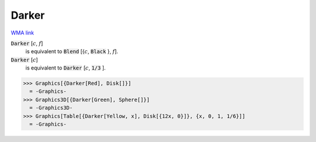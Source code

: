 Darker
======

`WMA link <https://reference.wolfram.com/language/ref/Darker.html>`_


:code:`Darker` [:math:`c`, :math:`f`]
    is equivalent to :code:`Blend` [{:math:`c`, :code:`Black` }, :math:`f`].

:code:`Darker` [:math:`c`]
    is equivalent to :code:`Darker` [:math:`c`, :code:`1/3` ].





>>> Graphics[{Darker[Red], Disk[]}]
  = -Graphics-
>>> Graphics3D[{Darker[Green], Sphere[]}]
  = -Graphics3D-
>>> Graphics[Table[{Darker[Yellow, x], Disk[{12x, 0}]}, {x, 0, 1, 1/6}]]
  = -Graphics-
